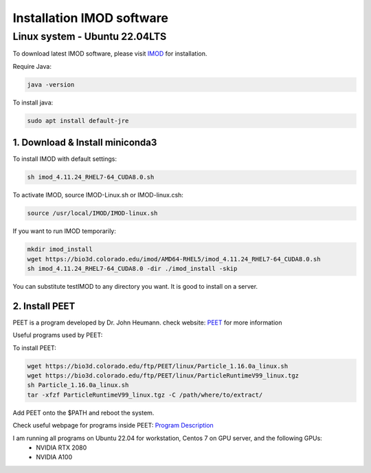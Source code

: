 Installation IMOD software
==========================

Linux system - Ubuntu 22.04LTS
^^^^^^^^^^^^^^^^^^^^^^^^^^^^^^

To download latest IMOD software, please visit `IMOD <https://bio3d.colorado.edu/imod/>`_ for installation. 

Require Java:

.. code-block:: console
    
    java -version

To install java:

.. code-block:: console

    sudo apt install default-jre

1. Download & Install miniconda3
""""""""""""""""""""""""""""""""

To install IMOD with default settings:

.. code-block:: console

    sh imod_4.11.24_RHEL7-64_CUDA8.0.sh

To activate IMOD, source IMOD-Linux.sh or IMOD-linux.csh:

.. code-block:: console

    source /usr/local/IMOD/IMOD-linux.sh


If you want to run IMOD temporarily:

.. code-block:: console

    mkdir imod_install
    wget https://bio3d.colorado.edu/imod/AMD64-RHEL5/imod_4.11.24_RHEL7-64_CUDA8.0.sh
    sh imod_4.11.24_RHEL7-64_CUDA8.0 -dir ./imod_install -skip

You can substitute testIMOD to any directory you want. It is good to install on a server. 

2. Install PEET
""""""""""""""""

PEET is a program developed by Dr. John Heumann. check website: `PEET <https://bio3d.colorado.edu/PEET/>`_ for more information

Useful programs used by PEET: 

To install PEET:

.. code-block:: console

    wget https://bio3d.colorado.edu/ftp/PEET/linux/Particle_1.16.0a_linux.sh
    wget https://bio3d.colorado.edu/ftp/PEET/linux/ParticleRuntimeV99_linux.tgz
    sh Particle_1.16.0a_linux.sh
    tar -xfzf ParticleRuntimeV99_linux.tgz -C /path/where/to/extract/

Add PEET onto the $PATH and reboot the system. 

Check useful webpage for programs inside PEET: `Program Description <https://bio3d.colorado.edu/ftp/PEET/man/html/index.html>`_

I am running all programs on Ubuntu 22.04 for workstation, Centos 7 on GPU server, and the following GPUs:
    - NVIDIA RTX 2080
    - NVIDIA A100
